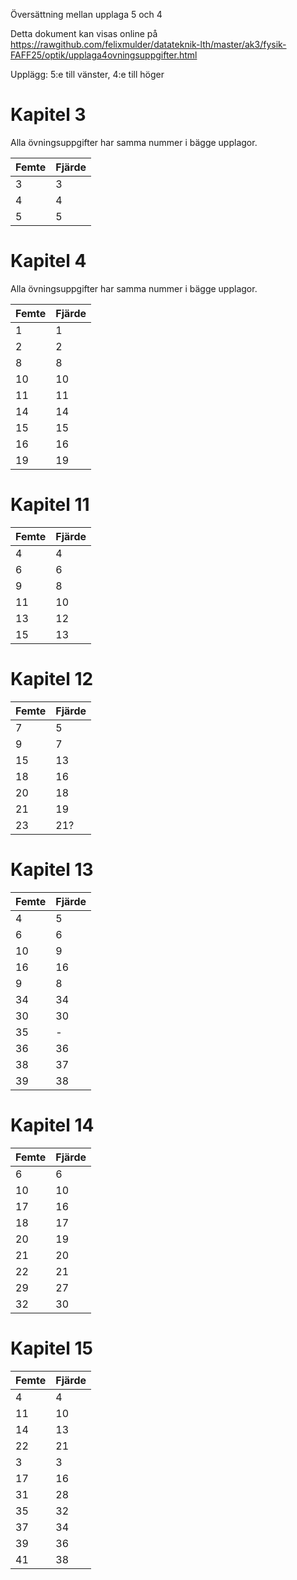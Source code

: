 Översättning mellan upplaga 5 och 4

Detta dokument kan visas online på https://rawgithub.com/felixmulder/datateknik-lth/master/ak3/fysik-FAFF25/optik/upplaga4ovningsuppgifter.html

Upplägg: 5:e till vänster, 4:e till höger

* Kapitel 3

Alla övningsuppgifter har samma nummer i bägge upplagor.

| Femte | Fjärde |
|-------+--------|
|     3 |      3 |
|     4 |      4 |
|     5 |      5 |

* Kapitel 4

Alla övningsuppgifter har samma nummer i bägge upplagor.

| Femte | Fjärde |
|-------+--------|
|     1 |      1 |
|     2 |      2 |
|     8 |      8 |
|    10 |     10 |
|    11 |     11 |
|    14 |     14 |
|    15 |     15 |
|    16 |     16 |
|    19 |     19 |

* Kapitel 11

| Femte | Fjärde |
|-------+--------|
|     4 |      4 |
|     6 |      6 |
|     9 |      8 |
|    11 |     10 |
|    13 |     12 |
|    15 |     13 |

* Kapitel 12

| Femte | Fjärde |
|-------+--------|
|     7 |      5 |
|     9 |      7 |
|    15 |     13 |
|    18 |     16 |
|    20 |     18 |
|    21 |     19 |
|    23 |    21? |

* Kapitel 13

| Femte | Fjärde |
|-------+--------|
|     4 |      5 |
|     6 |      6 |
|    10 |      9 |
|    16 |     16 |
|     9 |      8 |
|    34 |     34 |
|    30 |     30 |
|    35 |      - |
|    36 |     36 |
|    38 |     37 |
|    39 |     38 |

* Kapitel 14

| Femte | Fjärde |
|-------+--------|
|     6 |      6 |
|    10 |     10 |
|    17 |     16 |
|    18 |     17 |
|    20 |     19 |
|    21 |     20 |
|    22 |     21 |
|    29 |     27 |
|    32 |     30 |

* Kapitel 15

| Femte | Fjärde |
|-------+--------|
|     4 |      4 |
|    11 |     10 |
|    14 |     13 |
|    22 |     21 |
|     3 |      3 |
|    17 |     16 |
|    31 |     28 |
|    35 |     32 |
|    37 |     34 |
|    39 |     36 |
|    41 |     38 |

